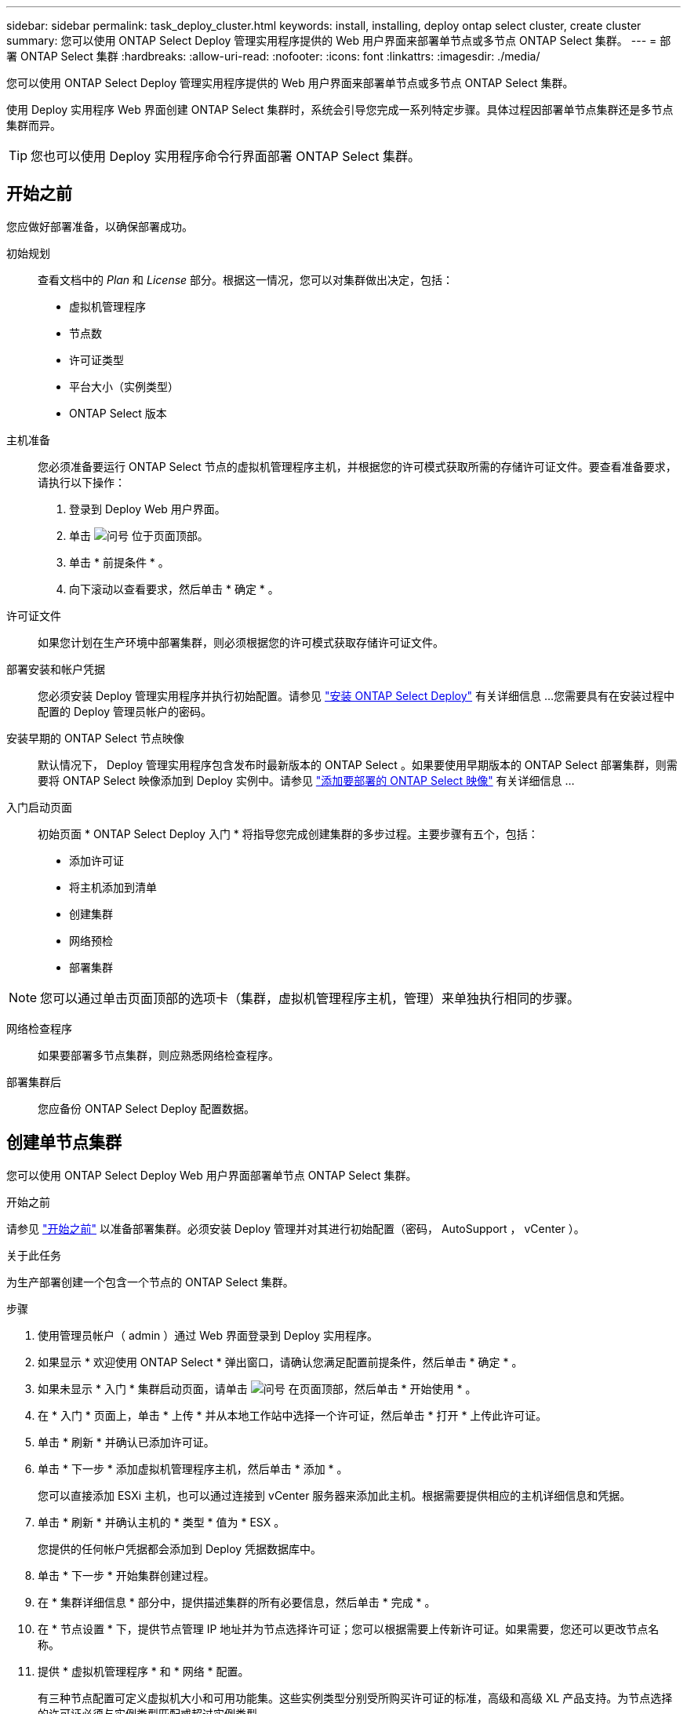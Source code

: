 ---
sidebar: sidebar 
permalink: task_deploy_cluster.html 
keywords: install, installing, deploy ontap select cluster, create cluster 
summary: 您可以使用 ONTAP Select Deploy 管理实用程序提供的 Web 用户界面来部署单节点或多节点 ONTAP Select 集群。 
---
= 部署 ONTAP Select 集群
:hardbreaks:
:allow-uri-read: 
:nofooter: 
:icons: font
:linkattrs: 
:imagesdir: ./media/


[role="lead"]
您可以使用 ONTAP Select Deploy 管理实用程序提供的 Web 用户界面来部署单节点或多节点 ONTAP Select 集群。

使用 Deploy 实用程序 Web 界面创建 ONTAP Select 集群时，系统会引导您完成一系列特定步骤。具体过程因部署单节点集群还是多节点集群而异。


TIP: 您也可以使用 Deploy 实用程序命令行界面部署 ONTAP Select 集群。



== 开始之前

您应做好部署准备，以确保部署成功。

初始规划:: 查看文档中的 _Plan_ 和 _License_ 部分。根据这一情况，您可以对集群做出决定，包括：
+
--
* 虚拟机管理程序
* 节点数
* 许可证类型
* 平台大小（实例类型）
* ONTAP Select 版本


--
主机准备:: 您必须准备要运行 ONTAP Select 节点的虚拟机管理程序主机，并根据您的许可模式获取所需的存储许可证文件。要查看准备要求，请执行以下操作：
+
--
. 登录到 Deploy Web 用户界面。
. 单击 image:icon_question_mark.gif["问号"] 位于页面顶部。
. 单击 * 前提条件 * 。
. 向下滚动以查看要求，然后单击 * 确定 * 。


--
许可证文件:: 如果您计划在生产环境中部署集群，则必须根据您的许可模式获取存储许可证文件。
部署安装和帐户凭据:: 您必须安装 Deploy 管理实用程序并执行初始配置。请参见 link:task_install_deploy.html["安装 ONTAP Select Deploy"] 有关详细信息 ...您需要具有在安装过程中配置的 Deploy 管理员帐户的密码。
安装早期的 ONTAP Select 节点映像:: 默认情况下， Deploy 管理实用程序包含发布时最新版本的 ONTAP Select 。如果要使用早期版本的 ONTAP Select 部署集群，则需要将 ONTAP Select 映像添加到 Deploy 实例中。请参见 link:task_cli_deploy_image_add.html["添加要部署的 ONTAP Select 映像"] 有关详细信息 ...
入门启动页面:: 初始页面 * ONTAP Select Deploy 入门 * 将指导您完成创建集群的多步过程。主要步骤有五个，包括：
+
--
* 添加许可证
* 将主机添加到清单
* 创建集群
* 网络预检
* 部署集群


--



NOTE: 您可以通过单击页面顶部的选项卡（集群，虚拟机管理程序主机，管理）来单独执行相同的步骤。

网络检查程序:: 如果要部署多节点集群，则应熟悉网络检查程序。
部署集群后:: 您应备份 ONTAP Select Deploy 配置数据。




== 创建单节点集群

您可以使用 ONTAP Select Deploy Web 用户界面部署单节点 ONTAP Select 集群。

.开始之前
请参见 link:task_deploy_cluster.html#before-you-begin["开始之前"] 以准备部署集群。必须安装 Deploy 管理并对其进行初始配置（密码， AutoSupport ， vCenter ）。

.关于此任务
为生产部署创建一个包含一个节点的 ONTAP Select 集群。

.步骤
. 使用管理员帐户（ admin ）通过 Web 界面登录到 Deploy 实用程序。
. 如果显示 * 欢迎使用 ONTAP Select * 弹出窗口，请确认您满足配置前提条件，然后单击 * 确定 * 。
. 如果未显示 * 入门 * 集群启动页面，请单击 image:icon_question_mark.gif["问号"] 在页面顶部，然后单击 * 开始使用 * 。
. 在 * 入门 * 页面上，单击 * 上传 * 并从本地工作站中选择一个许可证，然后单击 * 打开 * 上传此许可证。
. 单击 * 刷新 * 并确认已添加许可证。
. 单击 * 下一步 * 添加虚拟机管理程序主机，然后单击 * 添加 * 。
+
您可以直接添加 ESXi 主机，也可以通过连接到 vCenter 服务器来添加此主机。根据需要提供相应的主机详细信息和凭据。

. 单击 * 刷新 * 并确认主机的 * 类型 * 值为 * ESX 。
+
您提供的任何帐户凭据都会添加到 Deploy 凭据数据库中。

. 单击 * 下一步 * 开始集群创建过程。
. 在 * 集群详细信息 * 部分中，提供描述集群的所有必要信息，然后单击 * 完成 * 。
. 在 * 节点设置 * 下，提供节点管理 IP 地址并为节点选择许可证；您可以根据需要上传新许可证。如果需要，您还可以更改节点名称。
. 提供 * 虚拟机管理程序 * 和 * 网络 * 配置。
+
有三种节点配置可定义虚拟机大小和可用功能集。这些实例类型分别受所购买许可证的标准，高级和高级 XL 产品支持。为节点选择的许可证必须与实例类型匹配或超过实例类型。

+
选择虚拟机管理程序主机以及管理和数据网络。

. 提供 * 存储 * 配置，然后单击 * 完成 * 。
+
您可以根据平台许可证级别和主机配置选择驱动器。

. 查看并确认集群的配置。
+
您可以通过单击来更改配置 image:icon_pencil.gif["编辑"] 在相应部分中。

. 单击 * 下一步 * 并提供 ONTAP 管理员密码。
. 单击 * 创建集群 * 以开始集群创建过程，然后单击弹出窗口中的 * 确定 * 。
+
创建集群可能需要长达 30 分钟的时间。

. 监控多步集群创建过程，以确认集群已成功创建。
+
此页面会定期自动刷新。

+

TIP: 如果集群创建操作已启动，但无法完成，则可能无法注册您定义的 ONTAP 管理密码。在这种情况下，您可以使用 admin 帐户的密码 _changeme123_ 访问 ONTAP Select 集群的管理界面。



.完成后
您应确认已配置 ONTAP Select AutoSupport 功能，并备份 ONTAP Select Deploy 配置数据。
